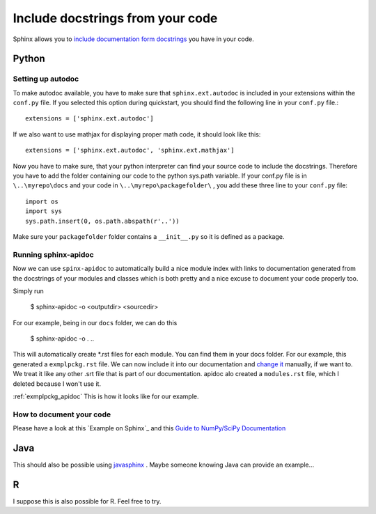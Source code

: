 .. _autodoc:

Include docstrings from your code
==================================

Sphinx allows you to `include documentation form docstrings`_ you have in your code.



Python
-------

Setting up autodoc
^^^^^^^^^^^^^^^^^^^^

To make autodoc available, you have to make sure that ``sphinx.ext.autodoc`` is included in your extensions
within the ``conf.py`` file. If you selected this option during quickstart, you should find the following line 
in your ``conf.py`` file.::

	extensions = ['sphinx.ext.autodoc']
	
If we also want to use mathjax for displaying proper math code, it should look like this::

	extensions = ['sphinx.ext.autodoc', 'sphinx.ext.mathjax']
	
Now you have to make sure, that your python interpreter can find your source code to include the docstrings.
Therefore you have to add the folder containing our code to the python sys.path variable.
If your conf.py file is in ``\..\myrepo\docs`` and your code in ``\..\myrepo\packagefolder\`` , you add these three line
to your ``conf.py`` file::

	import os
	import sys
	sys.path.insert(0, os.path.abspath(r'..'))

Make sure your ``packagefolder`` folder contains a ``__init__.py`` so it is defined as a package.


Running sphinx-apidoc
^^^^^^^^^^^^^^^^^^^^^^^^

Now we can use ``spinx-apidoc`` to automatically 
build a nice module index 
with links to documentation generated from the docstrings of your modules and classes 
which is both pretty and a nice excuse to document your code properly too.

Simply run

    $ sphinx-apidoc -o <outputdir> <sourcedir>
	
For our example, being in our ``docs`` folder, we can do this

	$ sphinx-apidoc -o . ..
	
This will automatically create *.rst files for each module. You can find them in your 
docs folder. For our example, this generated  a ``exmplpckg.rst`` file.
We can now include it into our documentation and `change it`_ manually, if we want to.
We treat it like any other .srt file that is part of our documentation.
apidoc alo created a ``modules.rst`` file, which I deleted because I won't use it.

:ref:`exmplpckg_apidoc` This is how it looks like for our example.


How to document your code
^^^^^^^^^^^^^^^^^^^^^^^^^^

Please have a look at this `Example on Sphinx`_ and this `Guide to NumPy/SciPy Documentation`_


Java
-----

This should also be possible using `javasphinx`_ . Maybe someone knowing Java can provide
an example...

R
---

I suppose this is also possible for R. Feel free to try.



.. _change it: http://www.sphinx-doc.org/en/stable/ext/autodoc.html
.. _javasphinx: https://bronto.github.io/javasphinx/
.. Example on Sphinx: http://www.sphinx-doc.org/en/stable/ext/example_numpy.html#example-numpy
.. _Guide to NumPy/SciPy Documentation: https://github.com/numpy/numpy/blob/master/doc/HOWTO_DOCUMENT.rst.txt#common-rest-concepts
.. _include documentation form docstrings: http://www.sphinx-doc.org/en/master/ext/autodoc.html